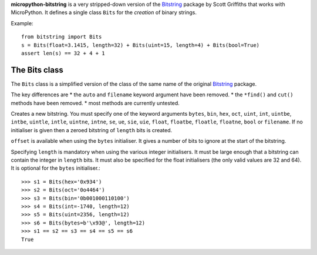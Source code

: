 **micropython-bitstring** is a very stripped-down version of the Bitstring_ package
by Scott Griffiths that works with MicroPython. It defines a single class ``Bits``
for the *creation* of binary strings.

.. _Bitstring: https://pypi.python.org/pypi/bitstring

Example::

     from bitstring import Bits
     s = Bits(float=3.1415, length=32) + Bits(uint=15, length=4) + Bits(bool=True)
     assert len(s) == 32 + 4 + 1


The Bits class
-----------------------

The ``Bits`` class is a simplified version of the class of the same name
of the original Bitstring_ package.

The key differences are
* the ``auto`` and ``filename`` keyword argument have been removed.
* the ``*find()`` and ``cut()`` methods have been removed.
* most methods are currently untested.

.. class:: Bits([auto, length, offset, **kwargs])

    Creates a new bitstring. You must specify one of the keyword arguments ``bytes``,
    ``bin``, ``hex``, ``oct``, ``uint``, ``int``, ``uintbe``, ``intbe``, ``uintle``,
    ``intle``, ``uintne``, ``intne``, ``se``, ``ue``, ``sie``, ``uie``, ``float``,
    ``floatbe``, ``floatle``, ``floatne``, ``bool`` or ``filename``.
    If no initialiser is given then a zeroed bitstring of ``length`` bits is created.

    ``offset`` is available when using the ``bytes`` initialiser. It gives a number
    of bits to ignore at the start of the bitstring.

    Specifying ``length`` is mandatory when using the various integer initialisers.
    It must be large enough that a bitstring can contain the integer in ``length``
    bits. It must also be specified for the float initialisers (the only valid
    values are 32 and 64). It is optional for the ``bytes`` initialiser.::

           >>> s1 = Bits(hex='0x934')
           >>> s2 = Bits(oct='0o4464')
           >>> s3 = Bits(bin='0b001000110100')
           >>> s4 = Bits(int=-1740, length=12)
           >>> s5 = Bits(uint=2356, length=12)
           >>> s6 = Bits(bytes=b'\x93@', length=12)
           >>> s1 == s2 == s3 == s4 == s5 == s6
           True

    .. method:: all(value[, pos])

       Returns ``True`` if all of the specified bits are all set to *value*, otherwise returns ``False``.

       If *value* is ``True`` then ``1`` bits are checked for, otherwise ``0`` bits are checked for.
       
       *pos* should be an iterable of bit positions. Negative numbers are treated in the same way as slice indices and it will raise an :exc:`IndexError` if ``pos < -s.len`` or ``pos > s.len``. It defaults to the whole bitstring.
       
           >>> s = Bits('int:15=-1')
           >>> s.all(True, [3, 4, 12, 13])
           True
           >>> s.all(1)
           True

    .. method:: any(value[, pos])

       Returns ``True`` if any of the specified bits are set to *value*, otherwise returns ``False``.

       If *value* is ``True`` then ``1`` bits are checked for, otherwise ``0`` bits are checked for.

       *pos* should be an iterable of bit positions. Negative numbers are treated in the same way as slice indices and it will raise an :exc:`IndexError` if ``pos < -s.len`` or ``pos > s.len``. It defaults to the whole bitstring.

           >>> s = Bits('0b11011100')
           >>> s.any(False, range(6))
           True
           >>> s.any(1)
           True

    .. method:: count(value)
        
        Returns the number of bits set to *value*.
        
        *value* can be ``True`` or ``False`` or anything that can be cast to a bool, so you could equally use ``1`` or ``0``.
        
            >>> s = BitString(1000000)
            >>> s.set(1, [4, 44, 444444])
            >>> s.count(1)
            3
            >>> s.count(False)
            999997    

    .. method:: endswith(bs[, start, end])

        Returns ``True`` if the bitstring ends with the sub-string *bs*, otherwise returns ``False``.

        A slice can be given using the *start* and *end* bit positions and defaults to the whole bitstring. ::

            >>> s = Bits('0x35e22')
            >>> s.endswith('0b10, 0x22')
            True
            >>> s.endswith('0x22', start=13)
            False

    .. method:: split(delimiter[, start, end, count, bytealigned])

        Splits the bitstring into sections that start with *delimiter*. Returns a generator for bitstring objects.

        The first item generated is always the bits before the first occurrence of delimiter (even if empty). A slice can be optionally specified with *start* and *end*, while *count* specifies the maximum number of items generated.

        If *bytealigned* is ``True`` then the delimiter will only be found if it starts at a byte aligned position. ::

            >>> s = Bits('0x42423')
            >>> [bs.bin for bs in s.split('0x4')]
            ['', '01000', '01001000', '0100011']

    .. method:: startswith(bs[, start, end])

        Returns ``True`` if the bitstring starts with the sub-string *bs*, otherwise returns ``False``.

        A slice can be given using the *start* and *end* bit positions and defaults to the whole bitstring.

    .. method:: tobytes()

        Returns the bitstring as a ``bytes`` object (equivalent to a ``str`` in Python 2.7).

        The returned value will be padded at the end with between zero and seven ``0`` bits to make it byte aligned.

        This method can also be used to output your bitstring to a file - just open a file in binary write mode and write the function's output. ::

            >>> s = Bits(bytes=b'hello')
            >>> s += '0b01'
            >>> s.tobytes()
            b'hello@'

    .. method:: tofile(f)

        Writes the bitstring to the file object *f*, which should have been opened in binary write mode.

        The data written will be padded at the end with between zero and seven ``0`` bits to make it byte aligned. ::

            >>> f = open('newfile', 'wb')
            >>> Bits('0x1234').tofile(f)

    .. method:: unpack(fmt, **kwargs)

        Interprets the whole bitstring according to the *fmt* string or iterable and returns a list of bitstring objects.
        
        A dictionary or keyword arguments can also be provided. These will replace length identifiers in the format string.

        *fmt* is an iterable or a string with comma separated tokens that describe how to interpret the next bits in the bitstring. See the entry for :meth:`read` for details. ::

            >>> s = Bits('int:4=-1, 0b1110')
            >>> i, b = s.unpack('int:4, bin')

        If a token doesn't supply a length (as with ``bin`` above) then it will try to consume the rest of the bitstring. Only one such token is allowed.
    
    .. attribute:: bin

        Property for the representation of the bitstring as a binary string.
         
    .. attribute:: bool

       Property for representing the bitstring as a boolean (``True`` or ``False``).
       
       If the bitstring is not a single bit then the getter will raise an :exc:`InterpretError`.

    .. attribute:: bytes

        Property representing the underlying byte data that contains the bitstring.

        When used as a getter the bitstring must be a whole number of byte long or a :exc:`InterpretError` will be raised.

        An alternative is to use the :meth:`tobytes` method, which will pad with between zero and seven ``0`` bits to make it byte aligned if needed. ::
       
            >>> s = Bits('0x12345678')
            >>> s.bytes
            b'\x124Vx'

    .. attribute:: hex

        Property representing the hexadecimal value of the bitstring.

        If the bitstring is not a multiple of four bits long then getting its hex value will raise an :exc:`InterpretError`. ::

            >>> s = Bits(bin='1111 0000')
            >>> s.hex
            'f0'

    .. attribute:: int

        Property for the signed two’s complement integer representation of the bitstring.

    .. attribute:: intbe

        Property for the byte-wise big-endian signed two's complement integer representation of the bitstring.

        Only valid for whole-byte bitstrings, in which case it is equal to ``s.int``, otherwise an :exc:`InterpretError` is raised.


    .. attribute:: intle

        Property for the byte-wise little-endian signed two's complement integer representation of the bitstring.

        Only valid for whole-byte bitstring, in which case it is equal to ``s[::-8].int``, i.e. the integer representation of the byte-reversed bitstring.

    .. attribute:: intne

        Property for the byte-wise native-endian signed two's complement integer representation of the bitstring.

        Only valid for whole-byte bitstrings, and will equal either the big-endian or the little-endian integer representation depending on the platform being used.


    .. attribute:: float
    .. attribute:: floatbe

        Property for the floating point representation of the bitstring.

        The bitstring must be either 32 or 64 bits long to support the floating point interpretations, otherwise an :exc:`InterpretError` will be raised.

        If the underlying floating point methods on your machine are not IEEE 754 compliant then using the float interpretations is undefined (this is unlikely unless you're on some very unusual hardware).

        The :attr:`float` property is bit-wise big-endian, which as all floats must be whole-byte is exactly equivalent to the byte-wise big-endian :attr:`floatbe`. 

    .. attribute:: floatle

        Property for the byte-wise little-endian floating point representation of the bitstring.

    .. attribute:: floatne

        Property for the byte-wise native-endian floating point representation of the bitstring.

    .. attribute:: len
    .. attribute:: length

        Read-only property that give the length of the bitstring in bits (:attr:`len` and :attr:`length` are equivalent).

        This is almost equivalent to using the ``len()`` built-in function, except that for large bitstrings ``len()`` may fail with an :exc:`OverflowError`, whereas the :attr:`len` property continues to work.

    .. attribute:: oct

        Property for the octal representation of the bitstring.

        If the bitstring is not a multiple of three bits long then getting its octal value will raise a :exc:`InterpretError`. ::

            >>> s = BitString('0b111101101')
            >>> s.oct
            '755'
            >>> s.oct = '01234567'
            >>> s.oct
            '01234567'

    .. attribute:: se

        Property for the signed exponential-Golomb code representation of the bitstring.

        When used as a getter an :exc:`InterpretError` will be raised if the bitstring is not a single code. ::

            >>> s = BitString(se=-40)
            >>> s.bin
            0000001010001
            >>> s += '0b1'
            >>> s.se
            Error: BitString is not a single exponential-Golomb code.

    .. attribute:: ue

        Property for the unsigned exponential-Golomb code representation of the bitstring.

        When used as a getter an :exc:`InterpretError` will be raised if the bitstring is not a single code.

    .. attribute:: sie

        Property for the signed interleaved exponential-Golomb code representation of the bitstring.

        When used as a getter an :exc:`InterpretError` will be raised if the bitstring is not a single code.

    .. attribute:: uie

        Property for the unsigned interleaved exponential-Golomb code representation of the bitstring.

        When used as a getter an :exc:`InterpretError` will be raised if the bitstring is not a single code.

    .. attribute:: uint

        Property for the unsigned base-2 integer representation of the bitstring.

    .. attribute:: uintbe

        Property for the byte-wise big-endian unsigned base-2 integer representation of the bitstring.

    .. attribute:: uintle

        Property for the byte-wise little-endian unsigned base-2 integer representation of the bitstring.

    .. attribute:: uintne

        Property for the byte-wise native-endian unsigned base-2 integer representation of the bitstring.


    .. method:: __add__(bs)
    .. method:: __radd__(bs)

        ``s1 + s2``

        Concatenate two bitstring objects and return the result. Either bitstring can be 'auto' initialised. ::

            s = Bits(ue=132) + '0xff'
            s2 = '0b101' + s 

    .. method:: __and__(bs)
    .. method:: __rand__(bs)

        ``s1 & s2``

        Returns the bit-wise AND between two bitstrings, which must have the same length otherwise a :exc:`ValueError` is raised. ::

            >>> print(Bits('0x33') & '0x0f')
            0x03
            
    .. method:: __bool__()
    
        ``if s:``
        
        Returns ``True`` if at least one bit is set to 1, otherwise returns ``False``.
        
        This special method is used in Python 3 only; for Python 2.7 the equivalent is called ``__nonzero__``, but the details are exactly the same. ::
        
            >>> bool(Bits())
            False
            >>> bool(Bits('0b0000010000'))
            True
            >>> bool(Bits('0b0000000000'))
            False

    .. method:: __contains__(bs)

        ``bs in s``

        Returns ``True`` if *bs* can be found in the bitstring, otherwise returns ``False``.

        Similar to using :meth:`~Bits.find`, except that you are only told if it is found, and not where it was found. ::

            >>> '0b11' in Bits('0x06')
            True
            >>> '0b111' in Bits('0x06')
            False

    .. method:: __copy__()

        ``s2 = copy.copy(s1)``

        This allows the :mod:`copy` module to correctly copy bitstrings. Other equivalent methods are to initialise a new bitstring with the old one or to take a complete slice. ::

            >>> import copy
            >>> s = Bits('0o775')
            >>> s_copy1 = copy.copy(s)
            >>> s_copy2 = Bits(s)
            >>> s_copy3 = s[:]
            >>> s == s_copy1 == s_copy2 == s_copy3
            True

    .. method:: __eq__(bs)

        ``s1 == s2``

        Compares two bitstring objects for equality, returning ``True`` if they have the same binary representation, otherwise returning ``False``. ::

            >>> Bits('0o7777') == '0xfff'
            True
            >>> a = Bits(uint=13, length=8)
            >>> b = Bits(uint=13, length=10)
            >>> a == b
            False

    .. method:: __getitem__(key)

        ``s[start:end:step]``

        Returns a slice of the bitstring.

        The usual slice behaviour applies. ::

            >>> s = Bits('0x0123456')
            >>> s[4:8]
            Bits('0x1')
            >>> s[1::8] # 1st, 9th, 17th and 25th bits
            Bits('0x3')
         
        If a single element is asked for then either ``True`` or ``False`` will be returned. ::
        
            >>> s[0]
            False
            >>> s[-1]
            True

    .. method:: __hash__()
    
        ``hash(s)``
        
        Returns an integer hash of the :class:`Bits`.
        
        This method is not available for the :class:`BitArray` or :class:`BitStream` classes, as only immutable objects should be hashed. You typically won't need to call it directly, instead it is used for dictionary keys and in sets.
         
    .. method:: __invert__()

        ``~s``

        Returns the bitstring with every bit inverted, that is all zeros replaced with ones, and all ones replaced with zeros.

        If the bitstring is empty then an :exc:`Error` will be raised. ::

            >>> s = ConstBitStream(‘0b1110010’)
            >>> print(~s)
            0b0001101
            >>> print(~s & s)
            0b0000000

    .. method:: __len__()

        ``len(s)``

        Returns the length of the bitstring in bits if it is less than ``sys.maxsize``, otherwise raises :exc:`OverflowError`.

        It's recommended that you use the :attr:`len` property rather than the :func:`len` function because of the function's behaviour for large bitstring objects, although calling the special function directly will always work. ::

            >>> s = Bits(filename='11GB.mkv')
            >>> s.len
            93944160032
            >>> len(s)
            OverflowError: long int too large to convert to int
            >>> s.__len__()
            93944160032

    .. method:: __lshift__(n)

        ``s << n``

        Returns the bitstring with its bits shifted *n* places to the left. The *n* right-most bits will become zeros. ::

            >>> s = Bits('0xff')
            >>> s << 4
            Bits('0xf0')

    .. method:: __mul__(n)
    .. method:: __rmul__(n)

        ``s * n / n * s``

        Return bitstring consisting of *n* concatenations of another. ::

            >>> a = Bits('0x34')
            >>> b = a*5
            >>> print(b)
            0x3434343434

    .. method:: __ne__(bs)

        ``s1 != s2``

        Compares two bitstring objects for inequality, returning ``False`` if they have the same binary representation, otherwise returning ``True``. 

    .. method:: __nonzero__()
    
        See :meth:`__bool__`.

    .. method:: __or__(bs)
    .. method:: __ror__(bs)

        ``s1 | s2``

        Returns the bit-wise OR between two bitstring, which must have the same length otherwise a :exc:`ValueError` is raised. ::

            >>> print(Bits('0x33') | '0x0f')
            0x3f

    .. method:: __repr__()

        ``repr(s)``

        A representation of the bitstring that could be used to create it (which will often not be the form used to create it). 

        If the result is too long then it will be truncated with ``...`` and the length of the whole will be given. ::

            >>> Bits(‘0b11100011’)
            Bits(‘0xe3’)

    .. method:: __rshift__(n)

        ``s >> n``

        Returns the bitstring with its bits shifted *n* places to the right. The *n* left-most bits will become zeros. ::

            >>> s = Bits(‘0xff’)
            >>> s >> 4
            Bits(‘0x0f’)

    .. method:: __str__()

        ``print(s)``

        Used to print a representation of of the bitstring, trying to be as brief as possible.

        If the bitstring is a multiple of 4 bits long then hex will be used, otherwise either binary or a mix of hex and binary will be used. Very long strings will be truncated with ``...``. ::

            >>> s = Bits('0b1')*7
            >>> print(s)
            0b1111111 
            >>> print(s + '0b1')
            0xff

    .. method:: __xor__(bs)
    .. method:: __rxor__(bs)

        ``s1 ^ s2``

        Returns the bit-wise XOR between two bitstrings, which must have the same length otherwise a :exc:`ValueError` is raised. ::

            >>> print(Bits('0x33') ^ '0x0f')
            0x3c

